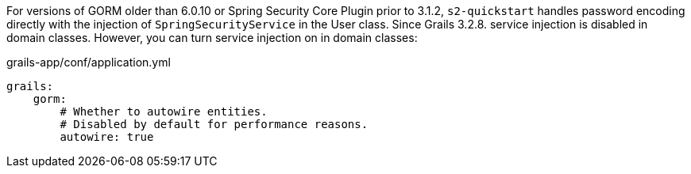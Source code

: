 For versions of GORM older than 6.0.10 or Spring Security Core Plugin prior to 3.1.2, `s2-quickstart` handles password 
encoding directly with the
injection of `SpringSecurityService` in the User class. Since Grails 3.2.8. service injection
is disabled in domain classes. However, you can turn service injection on in domain classes:

[source,groovy]
.grails-app/conf/application.yml
----
grails:
    gorm:
        # Whether to autowire entities.
        # Disabled by default for performance reasons.
        autowire: true
----

